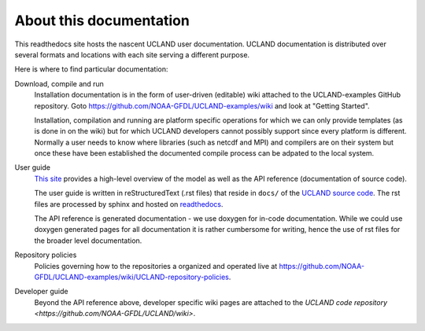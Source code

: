 About this documentation
========================

This readthedocs site hosts the nascent UCLAND user documentation.
UCLAND documentation is distributed over several formats and locations with each site serving a different purpose.

Here is where to find particular documentation:

Download, compile and run
  Installation documentation is in the form of user-driven (editable) wiki attached to the UCLAND-examples GitHub repository.
  Goto https://github.com/NOAA-GFDL/UCLAND-examples/wiki and look at "Getting Started".

  Installation, compilation and running are platform specific operations for which we can only provide templates (as is
  done in on the wiki) but for which UCLAND developers cannot possibly support since every platform is different. Normally
  a user needs to know where libraries (such as netcdf and MPI) and compilers are on their system but once these have
  been established the documented compile process can be adpated to the local system.

User guide
  `This site <http://ucland.readthedocs.org>`_ provides a high-level overview of the model as well as the API reference (documentation
  of source code).

  The user guide is written in reStructuredText (.rst files) that reside in ``docs/`` of the `UCLAND source code <http://github.com/NOAA-GFDL/UCLAND>`_.
  The rst files are processed by sphinx and hosted on `readthedocs <http://ucland.readthedocs.org>`_.

  The API reference is generated documentation - we use doxygen for in-code documentation. While we could use doxygen generated pages
  for all documentation it is rather cumbersome for writing, hence the use of rst files for the broader level documentation.

Repository policies
  Policies governing how to the repositories a organized and operated live at https://github.com/NOAA-GFDL/UCLAND-examples/wiki/UCLAND-repository-policies.

Developer guide
  Beyond the API reference above, developer specific wiki pages are attached to the `UCLAND code repository <https://github.com/NOAA-GFDL/UCLAND/wiki>`.
